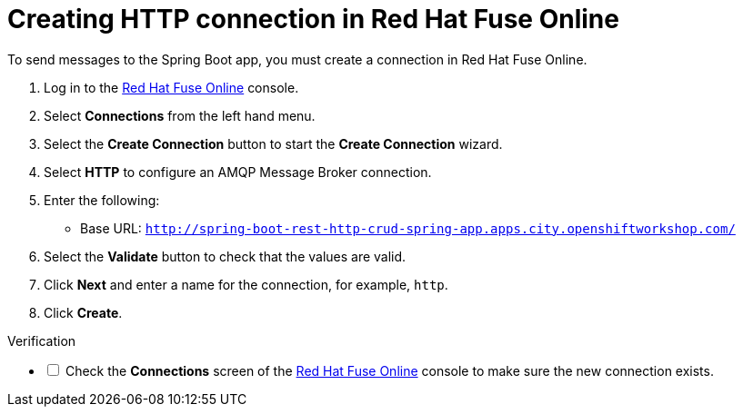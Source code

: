 // Module included in the following assemblies:
//
// <List assemblies here, each on a new line>


[id='creating-http-connection-in-fuse_{context}']
= Creating HTTP connection in Red Hat Fuse Online

// tag::intro[]
To send messages to the Spring Boot app, you must create a connection in Red Hat Fuse Online.
// end::intro[]

:fuse-url: https://eval.apps.city.openshiftworkshop.com/
:spring-boot-url: http://spring-boot-rest-http-crud-spring-app.apps.city.openshiftworkshop.com/

. Log in to the link:{fuse-url}[Red Hat Fuse Online, window="_blank"] console.

. Select *Connections* from the left hand menu.

. Select the *Create Connection* button to start the *Create Connection* wizard.

. Select *HTTP* to configure an AMQP Message Broker connection.

. Enter the following:
+
* Base URL: `{spring-boot-url}`

. Select the *Validate* button to check that the values are valid.

. Click *Next* and enter a name for the connection, for example, `http`.

. Click *Create*.


[role="alert alert-info"]
.Verification 

[%interactive]

* [ ] Check the *Connections* screen of the link:{fuse-url}[Red Hat Fuse Online, window="_blank"] console to make sure the new connection exists.

